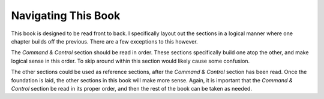 ====================
Navigating This Book
====================

This book is designed to be read front to back. I specifically layout out the
sections in a logical manner where one chapter builds off the previous. There
are a few exceptions to this however.

The *Command & Control* section should be read in order. These sections
specifically build one atop the other, and make logical sense in this order. To
skip around within this section would likely cause some confusion.

The other sections could be used as reference sections, after the *Command &
Control* section has been read. Once the foundation is laid, the other sections
in this book will make more sense. Again, it is important that the *Command &
Control* section be read in its proper order, and then the rest of the book can
be taken as needed.
